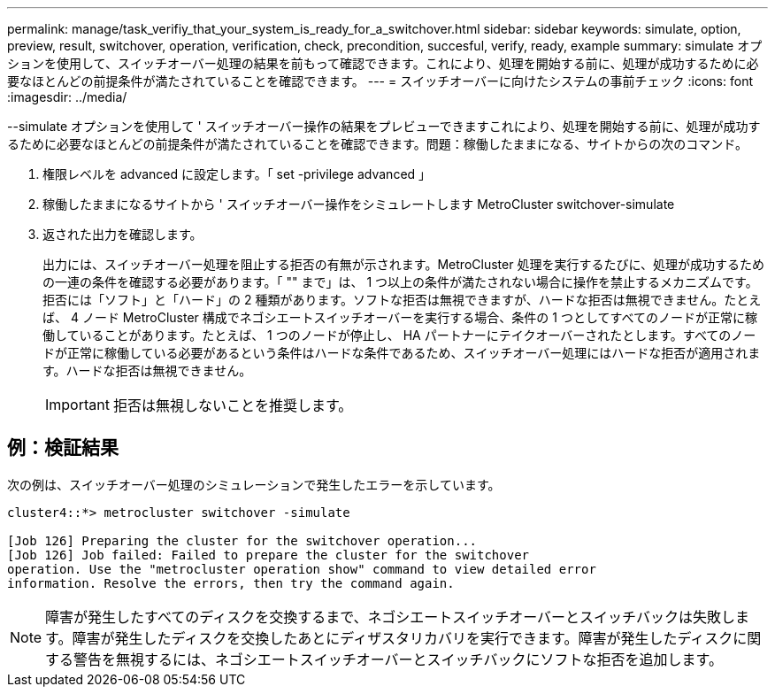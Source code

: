 ---
permalink: manage/task_verifiy_that_your_system_is_ready_for_a_switchover.html 
sidebar: sidebar 
keywords: simulate, option, preview, result, switchover, operation, verification, check, precondition, succesful, verify, ready, example 
summary: simulate オプションを使用して、スイッチオーバー処理の結果を前もって確認できます。これにより、処理を開始する前に、処理が成功するために必要なほとんどの前提条件が満たされていることを確認できます。 
---
= スイッチオーバーに向けたシステムの事前チェック
:icons: font
:imagesdir: ../media/


[role="lead"]
--simulate オプションを使用して ' スイッチオーバー操作の結果をプレビューできますこれにより、処理を開始する前に、処理が成功するために必要なほとんどの前提条件が満たされていることを確認できます。問題：稼働したままになる、サイトからの次のコマンド。

. 権限レベルを advanced に設定します。「 set -privilege advanced 」
. 稼働したままになるサイトから ' スイッチオーバー操作をシミュレートします MetroCluster switchover-simulate
. 返された出力を確認します。
+
出力には、スイッチオーバー処理を阻止する拒否の有無が示されます。MetroCluster 処理を実行するたびに、処理が成功するための一連の条件を確認する必要があります。「 "" まで」は、 1 つ以上の条件が満たされない場合に操作を禁止するメカニズムです。拒否には「ソフト」と「ハード」の 2 種類があります。ソフトな拒否は無視できますが、ハードな拒否は無視できません。たとえば、 4 ノード MetroCluster 構成でネゴシエートスイッチオーバーを実行する場合、条件の 1 つとしてすべてのノードが正常に稼働していることがあります。たとえば、 1 つのノードが停止し、 HA パートナーにテイクオーバーされたとします。すべてのノードが正常に稼働している必要があるという条件はハードな条件であるため、スイッチオーバー処理にはハードな拒否が適用されます。ハードな拒否は無視できません。

+

IMPORTANT: 拒否は無視しないことを推奨します。





== 例：検証結果

次の例は、スイッチオーバー処理のシミュレーションで発生したエラーを示しています。

[listing]
----
cluster4::*> metrocluster switchover -simulate

[Job 126] Preparing the cluster for the switchover operation...
[Job 126] Job failed: Failed to prepare the cluster for the switchover
operation. Use the "metrocluster operation show" command to view detailed error
information. Resolve the errors, then try the command again.
----

NOTE: 障害が発生したすべてのディスクを交換するまで、ネゴシエートスイッチオーバーとスイッチバックは失敗します。障害が発生したディスクを交換したあとにディザスタリカバリを実行できます。障害が発生したディスクに関する警告を無視するには、ネゴシエートスイッチオーバーとスイッチバックにソフトな拒否を追加します。
